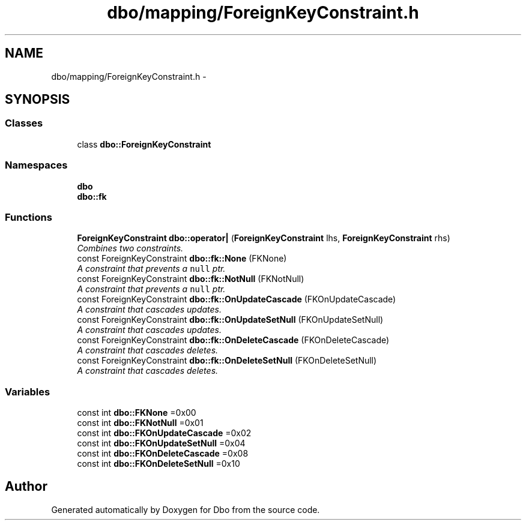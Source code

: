 .TH "dbo/mapping/ForeignKeyConstraint.h" 3 "Sat Feb 27 2016" "Dbo" \" -*- nroff -*-
.ad l
.nh
.SH NAME
dbo/mapping/ForeignKeyConstraint.h \- 
.SH SYNOPSIS
.br
.PP
.SS "Classes"

.in +1c
.ti -1c
.RI "class \fBdbo::ForeignKeyConstraint\fP"
.br
.in -1c
.SS "Namespaces"

.in +1c
.ti -1c
.RI " \fBdbo\fP"
.br
.ti -1c
.RI " \fBdbo::fk\fP"
.br
.in -1c
.SS "Functions"

.in +1c
.ti -1c
.RI "\fBForeignKeyConstraint\fP \fBdbo::operator|\fP (\fBForeignKeyConstraint\fP lhs, \fBForeignKeyConstraint\fP rhs)"
.br
.RI "\fICombines two constraints\&. \fP"
.ti -1c
.RI "const ForeignKeyConstraint \fBdbo::fk::None\fP (FKNone)"
.br
.RI "\fIA constraint that prevents a \fCnull\fP ptr\&. \fP"
.ti -1c
.RI "const ForeignKeyConstraint \fBdbo::fk::NotNull\fP (FKNotNull)"
.br
.RI "\fIA constraint that prevents a \fCnull\fP ptr\&. \fP"
.ti -1c
.RI "const ForeignKeyConstraint \fBdbo::fk::OnUpdateCascade\fP (FKOnUpdateCascade)"
.br
.RI "\fIA constraint that cascades updates\&. \fP"
.ti -1c
.RI "const ForeignKeyConstraint \fBdbo::fk::OnUpdateSetNull\fP (FKOnUpdateSetNull)"
.br
.RI "\fIA constraint that cascades updates\&. \fP"
.ti -1c
.RI "const ForeignKeyConstraint \fBdbo::fk::OnDeleteCascade\fP (FKOnDeleteCascade)"
.br
.RI "\fIA constraint that cascades deletes\&. \fP"
.ti -1c
.RI "const ForeignKeyConstraint \fBdbo::fk::OnDeleteSetNull\fP (FKOnDeleteSetNull)"
.br
.RI "\fIA constraint that cascades deletes\&. \fP"
.in -1c
.SS "Variables"

.in +1c
.ti -1c
.RI "const int \fBdbo::FKNone\fP =0x00"
.br
.ti -1c
.RI "const int \fBdbo::FKNotNull\fP =0x01"
.br
.ti -1c
.RI "const int \fBdbo::FKOnUpdateCascade\fP =0x02"
.br
.ti -1c
.RI "const int \fBdbo::FKOnUpdateSetNull\fP =0x04"
.br
.ti -1c
.RI "const int \fBdbo::FKOnDeleteCascade\fP =0x08"
.br
.ti -1c
.RI "const int \fBdbo::FKOnDeleteSetNull\fP =0x10"
.br
.in -1c
.SH "Author"
.PP 
Generated automatically by Doxygen for Dbo from the source code\&.
